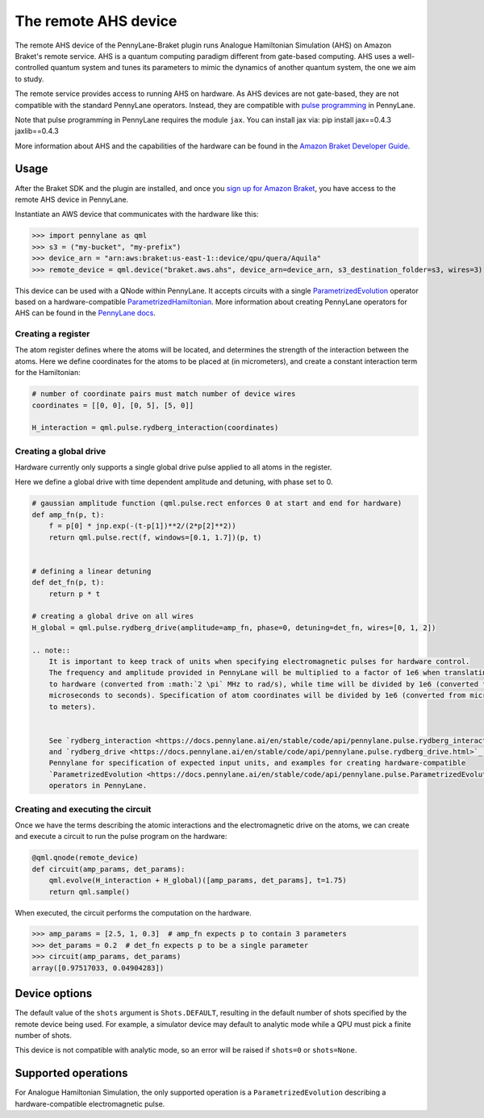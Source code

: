 The remote AHS device
=====================

The remote AHS device of the PennyLane-Braket plugin runs Analogue Hamiltonian Simulation (AHS) on
Amazon Braket's remote service. AHS is a quantum computing paradigm different from gate-based computing.
AHS uses a well-controlled quantum system and tunes its parameters to mimic the dynamics of another quantum
system, the one we aim to study.

The remote service provides access to running AHS on hardware. As AHS devices are not gate-based, they are not
compatible with the standard PennyLane operators. Instead, they are compatible with `pulse programming <https://docs.pennylane.ai/en/stable/code/qml_pulse.html>`_ in PennyLane.

Note that pulse programming in PennyLane requires the module ``jax``. You can install jax via: pip install jax==0.4.3 jaxlib==0.4.3

More information about AHS and the capabilities of the hardware can be found in the `Amazon Braket Developer Guide <https://docs.aws.amazon.com/braket/latest/developerguide/braket-devices.html#braket-qpu-partner-quera>`_.

Usage
~~~~~

After the Braket SDK and the plugin are installed, and once you
`sign up for Amazon Braket <https://docs.aws.amazon.com/braket/latest/developerguide/braket-enable-overview.html>`_,
you have access to the remote AHS device in PennyLane.

Instantiate an AWS device that communicates with the hardware like this:

>>> import pennylane as qml
>>> s3 = ("my-bucket", "my-prefix")
>>> device_arn = "arn:aws:braket:us-east-1::device/qpu/quera/Aquila"
>>> remote_device = qml.device("braket.aws.ahs", device_arn=device_arn, s3_destination_folder=s3, wires=3)

This device can be used with a QNode within PennyLane. It accepts circuits with a single `ParametrizedEvolution <https://docs.pennylane.ai/en/stable/code/api/pennylane.pulse.ParametrizedEvolution.html>`_
operator based on a hardware-compatible `ParametrizedHamiltonian <https://docs.pennylane.ai/en/stable/code/api/pennylane.pulse.ParametrizedHamiltonian.html>`_.
More information about creating PennyLane operators for AHS can be
found in the `PennyLane docs <https://docs.pennylane.ai/en/stable/code/qml_pulse.html>`_.

Creating a register
^^^^^^^^^^^^^^^^^^^

The atom register defines where the atoms will be located, and determines the strength of the interaction
between the atoms. Here we define coordinates for the atoms to be placed at (in micrometers), and create a constant
interaction term for the Hamiltonian:

.. code-block:: python

    # number of coordinate pairs must match number of device wires
    coordinates = [[0, 0], [0, 5], [5, 0]]

    H_interaction = qml.pulse.rydberg_interaction(coordinates)

Creating a global drive
^^^^^^^^^^^^^^^^^^^^^^^

Hardware currently only supports a single global drive pulse applied to all atoms in the register.

Here we define a global drive with time dependent amplitude and detuning, with phase set to 0.

.. code-block:: python

    # gaussian amplitude function (qml.pulse.rect enforces 0 at start and end for hardware)
    def amp_fn(p, t):
        f = p[0] * jnp.exp(-(t-p[1])**2/(2*p[2]**2))
        return qml.pulse.rect(f, windows=[0.1, 1.7])(p, t)


    # defining a linear detuning
    def det_fn(p, t):
        return p * t

    # creating a global drive on all wires
    H_global = qml.pulse.rydberg_drive(amplitude=amp_fn, phase=0, detuning=det_fn, wires=[0, 1, 2])

    .. note::
        It is important to keep track of units when specifying electromagnetic pulses for hardware control.
        The frequency and amplitude provided in PennyLane will be multiplied to a factor of 1e6 when translating
        to hardware (converted from :math:`2 \pi` MHz to rad/s), while time will be divided by 1e6 (converted from
        microseconds to seconds). Specification of atom coordinates will be divided by 1e6 (converted from micrometers
        to meters).


        See `rydberg_interaction <https://docs.pennylane.ai/en/stable/code/api/pennylane.pulse.rydberg_interaction.html>`_
        and `rydberg_drive <https://docs.pennylane.ai/en/stable/code/api/pennylane.pulse.rydberg_drive.html>`_ in
        Pennylane for specification of expected input units, and examples for creating hardware-compatible
        `ParametrizedEvolution <https://docs.pennylane.ai/en/stable/code/api/pennylane.pulse.ParametrizedEvolution.html>`_
        operators in PennyLane.


Creating and executing the circuit
^^^^^^^^^^^^^^^^^^^^^^^^^^^^^^^^^^

Once we have the terms describing the atomic interactions and the electromagnetic drive on the atoms, we can create
and execute a circuit to run the pulse program on the hardware:

.. code-block:: python

    @qml.qnode(remote_device)
    def circuit(amp_params, det_params):
        qml.evolve(H_interaction + H_global)([amp_params, det_params], t=1.75)
        return qml.sample()

When executed, the circuit performs the computation on the hardware.

>>> amp_params = [2.5, 1, 0.3]  # amp_fn expects p to contain 3 parameters
>>> det_params = 0.2  # det_fn expects p to be a single parameter
>>> circuit(amp_params, det_params)
array([0.97517033, 0.04904283])

Device options
~~~~~~~~~~~~~~

The default value of the ``shots`` argument is ``Shots.DEFAULT``, resulting in the default number of
shots specified by the remote device being used. For example, a simulator device may default to
analytic mode while a QPU must pick a finite number of shots.

This device is not compatible with analytic mode, so an error will be raised if ``shots=0`` or ``shots=None``.

Supported operations
~~~~~~~~~~~~~~~~~~~~

For Analogue Hamiltonian Simulation, the only supported operation is a ``ParametrizedEvolution``
describing a hardware-compatible electromagnetic pulse.

